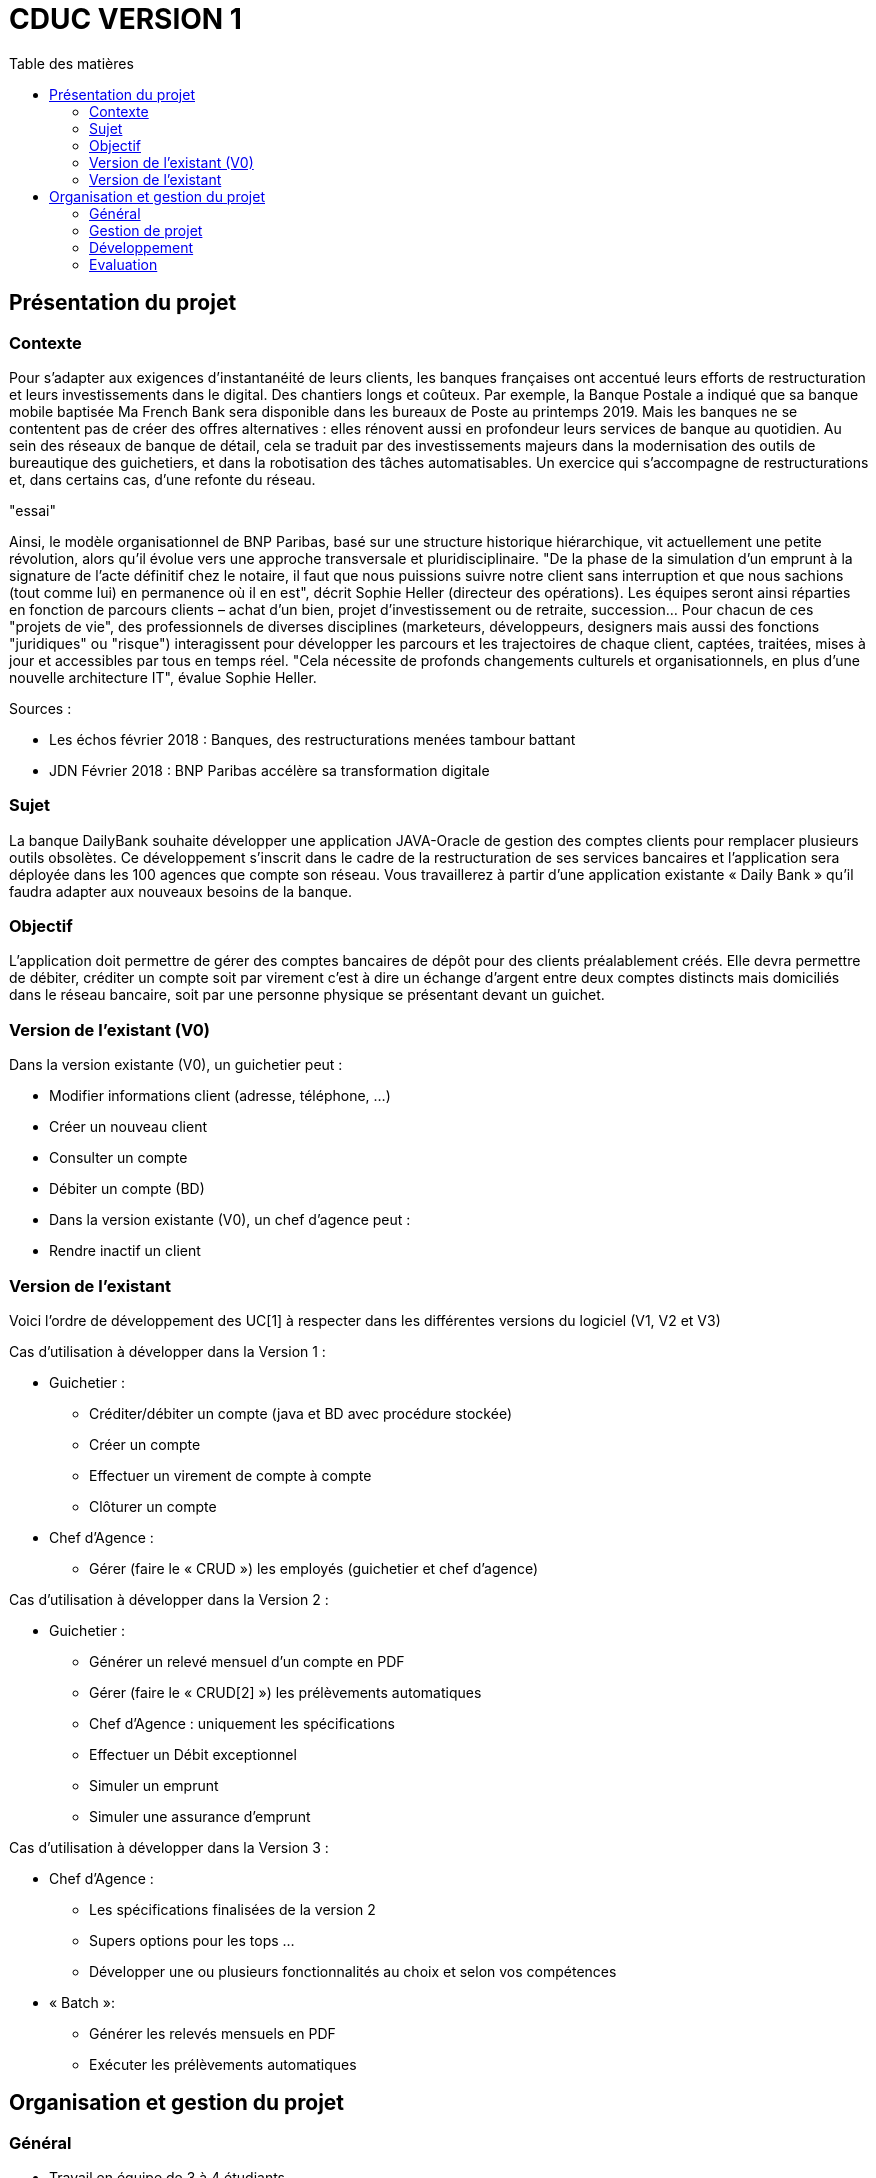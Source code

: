 # CDUC VERSION 1
:toc: left
:toc-title: Table des matières

## Présentation du projet
### Contexte
Pour s’adapter aux exigences d’instantanéité de leurs clients, les banques françaises ont accentué leurs efforts de restructuration et leurs investissements dans le digital. Des chantiers longs et coûteux. Par exemple, la Banque Postale a indiqué que sa banque mobile baptisée Ma French Bank sera disponible dans les bureaux de Poste au printemps 2019. Mais les banques ne se contentent pas de créer des offres alternatives : elles rénovent aussi en profondeur leurs services de banque au quotidien.
Au sein des réseaux de banque de détail, cela se traduit par des investissements majeurs dans la modernisation des outils de bureautique des guichetiers, et dans la robotisation des tâches automatisables. Un exercice qui s’accompagne de restructurations et, dans certains cas, d’une refonte du réseau.

"essai"

Ainsi, le modèle organisationnel de BNP Paribas, basé sur une structure historique hiérarchique, vit actuellement une petite révolution, alors qu’il évolue vers une approche transversale et pluridisciplinaire. "De la phase de la simulation d’un emprunt à la signature de l’acte définitif chez le notaire, il faut que nous puissions suivre notre client sans interruption et que nous sachions (tout comme lui) en permanence où il en est", décrit Sophie Heller (directeur des opérations). Les équipes seront ainsi réparties en fonction de parcours clients – achat d’un bien, projet d’investissement ou de retraite, succession… Pour chacun de ces "projets de vie", des professionnels de diverses disciplines (marketeurs, développeurs, designers mais aussi des fonctions "juridiques" ou "risque") interagissent pour développer les parcours et les trajectoires de chaque client, captées, traitées, mises à jour et accessibles par tous en temps réel. "Cela nécessite de profonds changements culturels et organisationnels, en plus d’une nouvelle architecture IT", évalue Sophie Heller.

Sources :

* Les échos février 2018 : Banques, des restructurations menées tambour battant

* JDN Février 2018 : BNP Paribas accélère sa transformation digitale

### Sujet
La banque DailyBank souhaite développer une application JAVA-Oracle de gestion des comptes clients pour remplacer plusieurs outils obsolètes. Ce développement s’inscrit dans le cadre de la restructuration de ses services bancaires et l’application sera déployée dans les 100 agences que compte son réseau. Vous travaillerez à partir d’une application existante « Daily Bank » qu’il faudra adapter aux nouveaux besoins de la banque.

### Objectif
L’application doit permettre de gérer des comptes bancaires de dépôt pour des clients préalablement créés. Elle devra permettre de débiter, créditer un compte soit par virement c’est à dire un échange d’argent entre deux comptes distincts mais domiciliés dans le réseau bancaire, soit par une personne physique se présentant devant un guichet.

### Version de l'existant (V0)
Dans la version existante (V0), un guichetier peut :

* Modifier informations client (adresse, téléphone, …)

* Créer un nouveau client

* Consulter un compte

* Débiter un compte (BD)

* Dans la version existante (V0), un chef d’agence peut :

* Rendre inactif un client

### Version de l'existant
Voici l’ordre de développement des UC[1] à respecter dans les différentes versions du logiciel (V1, V2 et V3)

Cas d’utilisation à développer dans la Version 1 :

* Guichetier :

** Créditer/débiter un compte (java et BD avec procédure stockée)

** Créer un compte

** Effectuer un virement de compte à compte

** Clôturer un compte

* Chef d’Agence :

** Gérer (faire le « CRUD ») les employés (guichetier et chef d’agence)

Cas d’utilisation à développer dans la Version 2 :

* Guichetier :

** Générer un relevé mensuel d’un compte en PDF

** Gérer (faire le « CRUD[2] ») les prélèvements automatiques

** Chef d’Agence : uniquement les spécifications

** Effectuer un Débit exceptionnel

** Simuler un emprunt

** Simuler une assurance d’emprunt

Cas d’utilisation à développer dans la Version 3 :

* Chef d’Agence :

** Les spécifications finalisées de la version 2

** Supers options pour les tops …

** Développer une ou plusieurs fonctionnalités au choix et selon vos compétences

* « Batch »:

** Générer les relevés mensuels en PDF

** Exécuter les prélèvements automatiques

## Organisation et gestion du projet

### Général
* Travail en équipe de 3 à 4 étudiants

* Dépot sous GITHUB de vos codes et de vos documentations

* 6 séances d’autonomie en gestion de projet et 6 séances d’autonomie en développement

* 1 séance guidée en gestion de projet pour préparer l’oral et faire le suivi du projet

* 6 tds d’accompagnement en développement

* Des intervenants en gestion de projet (EP et PGA) et des intervenants en developpement (AP, JMB, MDM, MFC)

* Tous les étudiants rédigent au moins un peu, tous les étudiants codent au moins une fonctionnalité

### Gestion de projet
* 2 séances semaine 13 :

** Lire toutes les consignes,

** Préparer le dépôt du groupe sous GIT,

** Rédiger en asciidoc le CDCU V1,

** Définir et ordonnancer les tâches du projet, les formaliser via des issues, les classer (Must/Should/Could/Will), les affecter,

** Faire un GANTT à l’aide de l’outil de votre choix et le déposer en pdf de préférence sur 1 seule page,

** créer les issues du projet.

* 1 séance semaine 15 :

** Prendre en compte les remarques de la V1 dans le WIKI du projet,

** Rédiger le CDCU V2 et V3, **Faire le GANTT V2 et V3,

** Créer les issues correspondantes,

** Créer la documentation Technique et la documentation utilisateur de la V0,

** créer le cahier de TEST V1

** 1 séance semaine 20 :

** Prendre en compte les remarques,

** Rédiger la documentation technique et la documentation utilisateur V1,

** Rédiger le cahier de test V2,

** Mettre à jour le GANTT et les issues

* 1 séance semaine 22 :

** Prendre en compte les remarques,

** Rédiger la documentation technique et la documentation utilisateur V2,

** Rédiger le cahier de test V3,

** Mettre à jour le GANTT et les issues

* 1 séance semaine 23 :

** préparer le bilan du projet, son chiffrage et son diaporama de présentation cf. TP Guidé semaine 20

** Préparation de la livraison finale dans le dépôt GIT

### Développement
* semaine 19 à 22 : Développer V1

* semaine 22 à 23 : Développer V2 et V3

### Evaluation
* semaine 24 : oraux

* semaine 24 : évaluation finale des livrables
